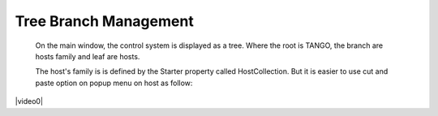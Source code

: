 Tree Branch Management
----------------------

    On the main window, the control system is displayed as a tree.
    Where the root is TANGO, the branch are hosts family and leaf are hosts.

    The host's family is is defined by the Starter property called HostCollection.
    But it is easier to use cut and paste option on popup menu on host as follow:


|video0|

